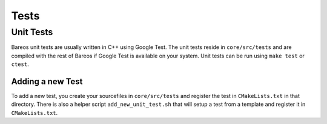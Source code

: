 Tests
=====

Unit Tests
----------
Bareos unit tests are usually written in C++ using Google Test.
The unit tests reside in ``core/src/tests`` and are compiled with the rest of Bareos if Google Test is available on your system.
Unit tests can be run using ``make test`` or ``ctest``.

Adding a new Test
~~~~~~~~~~~~~~~~~
To add a new test, you create your sourcefiles in ``core/src/tests`` and register the test in ``CMakeLists.txt`` in that directory.
There is also a helper script ``add_new_unit_test.sh`` that will setup a test from a template and register it in ``CMakeLists.txt``.
